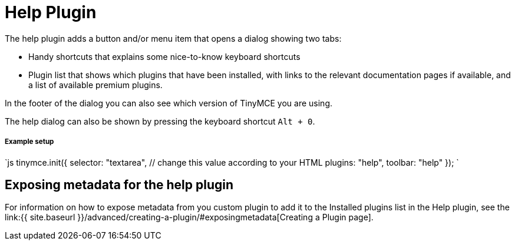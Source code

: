 = Help Plugin
:controls: toolbar button, menu item
:description: Shows the help dialog.
:keywords: help
:title_nav: Help

The help plugin adds a button and/or menu item that opens a dialog showing two tabs:

* Handy shortcuts that explains some nice-to-know keyboard shortcuts
* Plugin list that shows which plugins that have been installed, with links to the relevant documentation pages if available, and a list of available premium plugins.

In the footer of the dialog you can also see which version of TinyMCE you are using.

The help dialog can also be shown by pressing the keyboard shortcut `Alt + 0`.

===== Example setup

`js
tinymce.init({
  selector: "textarea",  // change this value according to your HTML
  plugins: "help",
  toolbar: "help"
});
`

== Exposing metadata for the help plugin

For information on how to expose metadata from you custom plugin to add it to the Installed plugins list in the Help plugin, see the  link:{{ site.baseurl }}/advanced/creating-a-plugin/#exposingmetadata[Creating a Plugin page].
